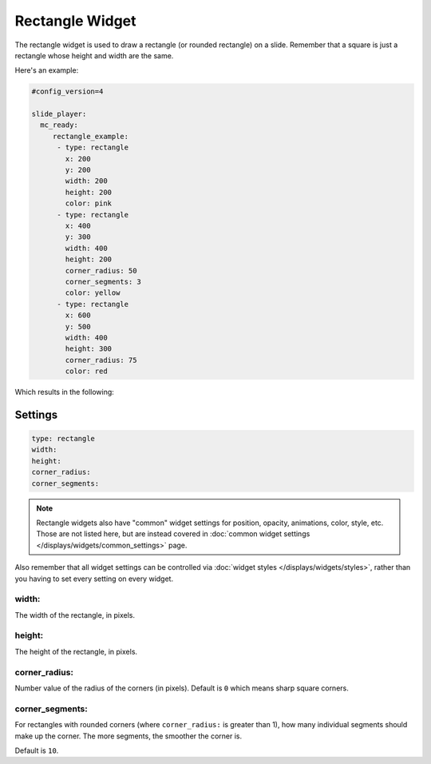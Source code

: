 Rectangle Widget
================

The rectangle widget is used to draw a rectangle (or rounded rectangle) on a
slide. Remember that a square is just a rectangle whose height and width
are the same.

Here's an example:

.. code-block:: yaml

   #config_version=4

   slide_player:
     mc_ready:
        rectangle_example:
         - type: rectangle
           x: 200
           y: 200
           width: 200
           height: 200
           color: pink
         - type: rectangle
           x: 400
           y: 300
           width: 400
           height: 200
           corner_radius: 50
           corner_segments: 3
           color: yellow
         - type: rectangle
           x: 600
           y: 500
           width: 400
           height: 300
           corner_radius: 75
           color: red

Which results in the following:

.. image:: /displays/images/rectangle.png

Settings
--------

.. code-block:: yaml

   type: rectangle
   width:
   height:
   corner_radius:
   corner_segments:

.. note:: Rectangle widgets also have "common" widget settings for position, opacity,
   animations, color, style, etc. Those are not listed here, but are instead covered in
   :doc:`common widget settings </displays/widgets/common_settings>` page.

Also remember that all widget settings can be controlled via
:doc:`widget styles </displays/widgets/styles>`, rather than
you having to set every setting on every widget.

width:
~~~~~~

The width of the rectangle, in pixels.

height:
~~~~~~~

The height of the rectangle, in pixels.

corner_radius:
~~~~~~~~~~~~~~

Number value of the radius of the corners (in pixels). Default is ``0`` which means
sharp square corners.

corner_segments:
~~~~~~~~~~~~~~~~

For rectangles with rounded corners (where ``corner_radius:`` is greater than 1), how
many individual segments should make up the corner. The more segments, the smoother the
corner is.

Default is ``10``.
